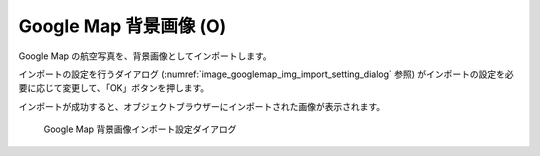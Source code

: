 .. _sec_file_import_background_img_googlemap:

Google Map 背景画像 (O)
==============================

Google Map の航空写真を、背景画像としてインポートします。

インポートの設定を行うダイアログ
(:numref:`image_googlemap_img_import_setting_dialog` 参照)
がインポートの設定を必要に応じて変更して、「OK」ボタンを押します。

インポートが成功すると、オブジェクトブラウザーにインポートされた画像が表示されます。

.. _image_googlemap_img_import_setting_dialog:

.. figure:: images/googlemap_img_import_setting_dialog.png

   Google Map 背景画像インポート設定ダイアログ
